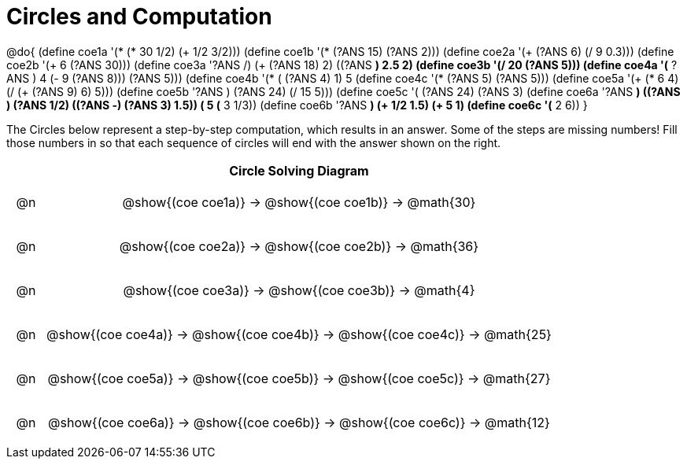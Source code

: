 = Circles and Computation

++++
<style>
div.circleevalsexp { width: auto; }

/* for table cells with immediate .content children, which have immediate
 * .paragraph children: use flex to space them evenly and center vertically
*/
td > .content > .paragraph {
  display: flex;
  align-items: center;
  justify-content: space-around;
}
</style>
++++


@do{
  (define coe1a '(* (* 30 1/2) (+ 1/2 3/2)))
  (define coe1b '(* (?ANS 15) (?ANS 2)))
  (define coe2a '(+ (?ANS 6) (/ 9 0.3)))
  (define coe2b '(+ 6 (?ANS 30)))
  (define coe3a '((?ANS /) (+ (?ANS 18) 2) ((?ANS *) 2.5 2)))
  (define coe3b '(/ 20 (?ANS 5)))
  (define coe4a '(* ((?ANS +) 4 (- 9 (?ANS 8))) (?ANS 5)))
  (define coe4b '(* (+ (?ANS 4) 1) 5))
  (define coe4c '(* (?ANS 5) (?ANS 5)))
  (define coe5a '(+ (* 6 4) (/ (+ (?ANS 9) 6) 5)))
  (define coe5b '((?ANS +) (?ANS 24) (/ 15 5)))
  (define coe5c '(+ (?ANS 24) (?ANS 3)))
  (define coe6a '((?ANS *) ((?ANS +) (?ANS 1/2) ((?ANS -) (?ANS 3) 1.5)) (+ 5 (* 3 1/3))))
  (define coe6b '((?ANS *) (+ 1/2 1.5) (+ 5 1)))
  (define coe6c '(* 2 6))
}


The Circles below represent a step-by-step computation, which results in an answer. Some of the steps are missing numbers! Fill those numbers in so that each sequence of circles will end with the answer shown on the right.

[.FillVerticalSpace, cols="^.^1a,.^14a,stripes="none", options="header"]
|===
|    | Circle Solving Diagram
| @n | @show{(coe coe1a)} &rarr; @show{(coe coe1b)} &rarr; @math{30}
| @n | @show{(coe coe2a)} &rarr; @show{(coe coe2b)} &rarr; @math{36}
| @n | @show{(coe coe3a)} &rarr; @show{(coe coe3b)} &rarr; @math{4}
| @n | @show{(coe coe4a)} &rarr; @show{(coe coe4b)} &rarr; @show{(coe coe4c)} &rarr; @math{25}
| @n | @show{(coe coe5a)} &rarr; @show{(coe coe5b)} &rarr; @show{(coe coe5c)} &rarr; @math{27}
| @n | @show{(coe coe6a)} &rarr; @show{(coe coe6b)} &rarr; @show{(coe coe6c)} &rarr; @math{12}
|===


